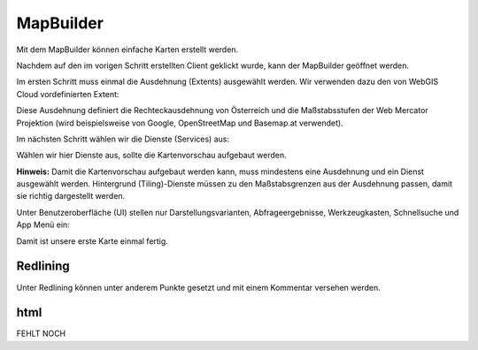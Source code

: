 MapBuilder
==========

Mit dem MapBuilder können einfache Karten erstellt werden.

Nachdem auf den im vorigen Schritt erstellten Client geklickt wurde, kann der MapBuilder geöffnet werden.

.. image:: img/image8.png

Im ersten Schritt muss einmal die Ausdehnung (Extents) ausgewählt werden. Wir verwenden dazu den von WebGIS Cloud vordefinierten Extent:

.. image:: img/image45.png

Diese Ausdehnung definiert die Rechteckausdehnung von Österreich und die Maßstabsstufen der Web Mercator Projektion (wird beispielsweise von Google, OpenStreetMap und Basemap.at verwendet).

Im nächsten Schritt wählen wir die Dienste (Services) aus: 

.. image:: img/image5.png

Wählen wir hier Dienste aus, sollte die Kartenvorschau aufgebaut werden.

**Hinweis:** Damit die Kartenvorschau aufgebaut werden kann, muss mindestens eine Ausdehnung und ein Dienst ausgewählt werden.
Hintergrund (Tiling)-Dienste müssen zu den Maßstabsgrenzen aus der Ausdehnung passen, damit sie richtig dargestellt werden.


Unter Benutzeroberfläche (UI) stellen nur Darstellungsvarianten, Abfrageergebnisse, Werkzeugkasten, Schnellsuche und App Menü ein:

.. image:: img/image6.png



Damit ist unsere erste Karte einmal fertig. 


Redlining
---------

Unter Redlining können unter anderem Punkte gesetzt und mit einem Kommentar versehen werden.

.. image:: img/image7.png


html
----


FEHLT NOCH